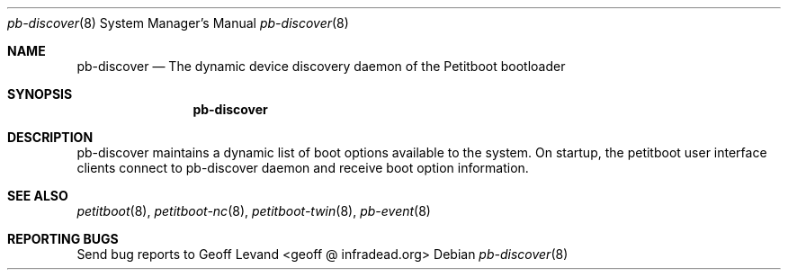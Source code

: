 .\" Copyright (C) 2009 Sony Computer Entertainment Inc.
.\" Copyright 2009 Sony Corp.
.\"
.\" This program is free software; you can redistribute it and/or modify
.\" it under the terms of the GNU General Public License as published by
.\" the Free Software Foundation; version 2 of the License.
.\"
.\" This program is distributed in the hope that it will be useful,
.\" but WITHOUT ANY WARRANTY; without even the implied warranty of
.\" MERCHANTABILITY or FITNESS FOR A PARTICULAR PURPOSE.  See the
.\" GNU General Public License for more details.
.\"
.\" You should have received a copy of the GNU General Public License
.\" along with this program; if not, write to the Free Software
.\" Foundation, Inc., 59 Temple Place, Suite 330, Boston, MA  02111-1307  USA
.\"
.Dd ""
.Dt pb-discover 8
.Os
.\"
.Sh NAME
.\" ====
.Nm pb-discover
.Nd The dynamic device discovery daemon of the Petitboot bootloader
.\"
.Sh SYNOPSIS
.\" ========
.Nm
.\"
.Sh DESCRIPTION
.\" ===========
pb-discover maintains a dynamic list of boot options available to
the system.  On startup, the petitboot user interface clients connect to
pb-discover daemon and receive boot option information.
.\"
.Sh SEE ALSO
.\" ========
.Xr petitboot 8 , Xr petitboot-nc 8 , Xr petitboot-twin 8 , Xr pb-event 8
.\"
.Sh REPORTING BUGS
.\" ==============
Send bug reports to Geoff Levand <geoff @ infradead.org>

